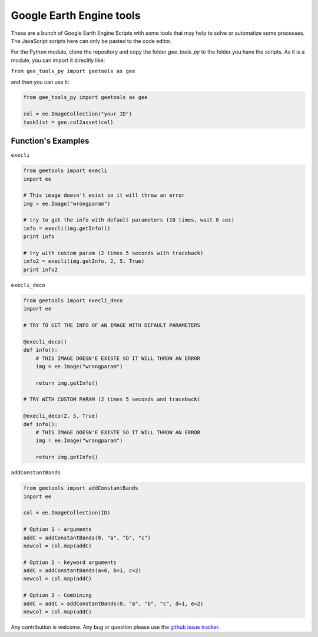 Google Earth Engine tools
#########################

These are a bunch of Google Earth Engine Scripts with some tools that may help
to solve or automatize some processes. The JavaScript scripts here can only be
pasted to the code editor.

For the Python module, clone the repository and copy the folder *gee_tools_py*
to the folder you have the scripts. As it is a module, you can import it
direcltly like:

``from gee_tools_py import geetools as gee``

and then you can use it:

.. code:: python

    from gee_tools_py import geetools as gee

    col = ee.ImageCollection("your_ID")
    tasklist = gee.col2asset(col)

Function's Examples
-------------------

``execli``

.. code:: python

        from geetools import execli
        import ee

        # This image doesn't exist so it will throw an error
        img = ee.Image("wrongparam")

        # try to get the info with default parameters (10 times, wait 0 sec)
        info = execli(img.getInfo)()
        print info

        # try with custom param (2 times 5 seconds with traceback)
        info2 = execli(img.getInfo, 2, 5, True)
        print info2

``execli_deco``

.. code:: python

        from geetools import execli_deco
        import ee

        # TRY TO GET THE INFO OF AN IMAGE WITH DEFAULT PARAMETERS

        @execli_deco()
        def info():
            # THIS IMAGE DOESN'E EXISTE SO IT WILL THROW AN ERROR
            img = ee.Image("wrongparam")

            return img.getInfo()

        # TRY WITH CUSTOM PARAM (2 times 5 seconds and traceback)

        @execli_deco(2, 5, True)
        def info():
            # THIS IMAGE DOESN'E EXISTE SO IT WILL THROW AN ERROR
            img = ee.Image("wrongparam")

            return img.getInfo()

``addConstantBands``

.. code:: python

        from geetools import addConstantBands
        import ee

        col = ee.ImageCollection(ID)

        # Option 1 - arguments
        addC = addConstantBands(0, "a", "b", "c")
        newcol = col.map(addC)

        # Option 2 - keyword arguments
        addC = addConstantBands(a=0, b=1, c=2)
        newcol = col.map(addC)

        # Option 3 - Combining
        addC = addC = addConstantBands(0, "a", "b", "c", d=1, e=2)
        newcol = col.map(addC)

Any contribution is welcome.
Any bug or question please use the `github issue tracker`__.

.. _issues: https://github.com/gee-community/gee_tools/issues

__ issues_